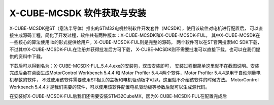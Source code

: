 .. vim: syntax=rst

X-CUBE-MCSDK 软件获取与安装
==========================================

X-CUBE-MCSDK是ST（意法半导体）推出的STM32电机控制软件开发套件（MCSDK），使用该软件对电机进行配置后，
可以直接生成源码工程，简化了开发过程，软件共有两种版本：X-CUBE-MCSDK和X-CUBE-MCSDK-FUL，
其中X-CUBE-MCSDK在一些核心的算法使用lib的形式提供给用户，X-CUBE-MCSDK-FUL则是完整的源码，
两个软件可以在ST官网搜索MC SDK下载，不过其中X-CUBE-MCSDK-FUL在注册并获得批准后方可下载，
X-CUBE-MCSDK则不需要批准可以直接下载。也可以在我们提供的资料中下载。

下载后可以得到名为：X-CUBE-MCSDK-FUL_5.4.4.exe的安装包，双击安装即可，
安装过程很简单这里就不在截图说明。安装完成后会在桌面生成MotorControl Workbench 5.4.4
和 Motor Profiler 5.4.4两个软件，Motor Profiler 5.4.4是用于自动测量电机参数的软件，
不过使用该软件需要使用ST相关的主板和电机驱动板才可以，这里就不介绍该软件的时候方法。
MotorControl Workbench 5.4.4才是我们需要的软件，可以使用该软件配置电机驱动板等参数后就可以生成源代码。

在安装好X-CUBE-MCSDK-FUL后我们还需要安装STM32CubeMX，因为X-CUBE-MCSDK-FUL在配置完成后